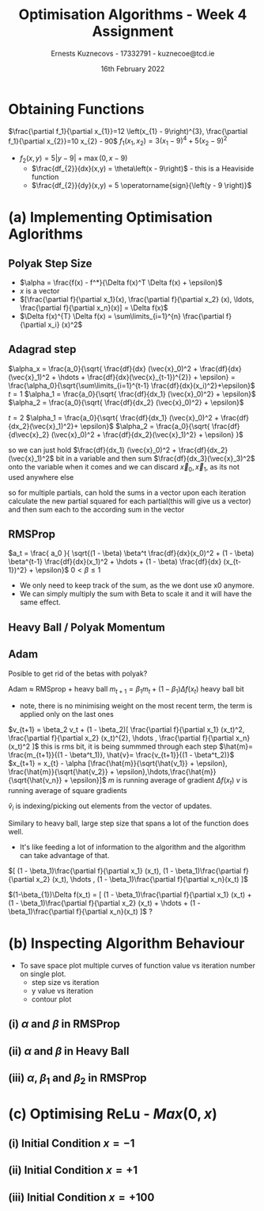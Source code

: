 #+AUTHOR:Ernests Kuznecovs - 17332791 - kuznecoe@tcd.ie
#+Date:16th February 2022
#+Title:Optimisation Algorithms - Week 4 Assignment

#+begin_export latex
\definecolor{codegreen}{rgb}{0,0.6,0}
\definecolor{codegray}{rgb}{0.5,0.5,0.5}
\definecolor{codepurple}{rgb}{0.58,0,0.82}
\definecolor{backcolour}{rgb}{0.95,0.95,0.92}

\lstdefinestyle{mystyle}{
    backgroundcolor=\color{backcolour},   
    commentstyle=\color{codegreen},
    keywordstyle=\color{magenta},
    numberstyle=\tiny\color{codegray},
    stringstyle=\color{codepurple},
    basicstyle=\ttfamily\footnotesize,
    breakatwhitespace=false,         
    breaklines=true,                 
    captionpos=b,                    
    keepspaces=true,                 
    numbers=left,                    
    numbersep=5pt,                  
    showspaces=false,                
    showstringspaces=false,
    showtabs=false,                  
    tabsize=2
}
\lstset{style=mystyle}
#+end_export

* Preamble :noexport:
#+PROPERTY: header-args:python :session a2
#+PROPERTY: header-args:python+ :async yes
#+PROPERTY: header-args:python+ :eval never-export
#+PROPERTY: header-args:elisp :eval never-export
#+EXCLUDE_TAGS: noexport

#+LaTeX_HEADER: \usepackage{listings}
#+LaTeX_HEADER: \usepackage{xcolor}
#+LaTeX_HEADER: \usepackage{minted}
#+LaTeX_HEADER: \usepackage[a4paper, total={6.7in, 10.5in}]{geometry}

#+LaTeX_HEADER: \usepackage{caption}
#+LaTeX_HEADER: \newcommand\figwidth{0.48}

#+begin_src elisp :results none :exports none
(setq-local org-image-actual-width '(512))
(setq-local org-confirm-babel-evaluate nil)
(setq-local org-src-preserve-indentation 't)

(setq org-latex-listings t)
(setq org-latex-prefer-user-labels t)
#+end_src

#+begin_src python :results none :exports none :tangle ./Week4Src.py
import matplotlib as mpl
mpl.rcParams['figure.dpi'] = 200
mpl.rcParams['figure.facecolor'] = '1'
import matplotlib.pyplot as plt
#+end_src

#+begin_src python :results none :exports none :tangle ./Week4Src.py
def plot_y_vary_param(inputs, comparing):
    i = inputs[0]
    f = i['f']
    function_name = f.function_name
    function_latex = f.latex()
    
    opt_alg = i['algorithm']
    algorithm_name = opt_alg.algorithm_name

    hyperparams = (opt_alg.hyperparameters + ['x0'])
    hyperparams.remove(comparing)
    
    hs = hyperparams_string(i, hyperparams)
    top = (rf'{algorithm_name} on ${function_latex}$ varying {comparing}')
    title_string = top + " \n" +hs

    fig, ax = plt.subplots()
    ax.set_title(title_string)
    ax.set_ylabel(f'${function_name}$')
    ax.set_xlabel(r'$i$')

    rangei = 50
    legend_labels = []
    for (X, Y, var) in dicts_collect(("X", "Y", comparing), inputs):
        ax.plot(range(len(Y)), Y, linewidth=2.0)
        legend_labels += [(comparing + ": " + str(var))]
    ax.legend(legend_labels)
    return ax

def hyperparams_string(inputs, hyperparams):
    string = ""
    for p in hyperparams:
        string += f"{p}={inputs[p]}, "
    return string[0:-2]

def dicts_collect(keys, dicts):
    values = []
    for dict in dicts:
        values += [[dict[key] for key in keys]]
    return values
#+end_src

#+begin_src python :results none :exports none :tangle ./Week4Src.py
# import OptimisationAlgorithmToolkit
from OptimisationAlgorithmToolkit.Function import OptimisableFunction
from OptimisationAlgorithmToolkit import Algorithms
from OptimisationAlgorithmToolkit import DataType
import importlib
importlib.reload(Algorithms)
importlib.reload(DataType)
from OptimisationAlgorithmToolkit.Algorithms import Polyak, Adam, HeavyBall, RMSProp, Adagrad, ConstantStep
from OptimisationAlgorithmToolkit.DataType import meta, create_labels, get_titles
#+end_src

* Obtaining Functions
$\frac{\partial f_1}{\partial x_{1}}=12 \left(x_{1} - 9\right)^{3}, \frac{\partial f_1}{\partial x_{2}}=10 x_{2} - 90$
$f_1(x_{1},x_{2}) = 3 \left(x_{1} - 9\right)^{4} + 5 \left(x_{2} - 9\right)^{2}$

- $f_2(x, y) = 5 \left|{y - 9}\right| + \max\left(0, x - 9\right)$
  - $\frac{df_{2}}{dx}(x,y) = \theta\left(x - 9\right)$ - this is a Heaviside function
  - $\frac{df_{2}}{dy}(x,y) = 5 \operatorname{sign}{\left(y - 9 \right)}$

** Code :noexport:
#+begin_src python :results none :exports none :tangle ./Week4Src.py
from sympy import symbols, Max, Abs

x1, x2 = symbols('x1 x2', real=True)
sym_f1 = 3 * (x1-9)**4 + 5 * (x2-9)**2
f1 = OptimisableFunction(sym_f1, [x1, x2], "f_1")

sym_f2 = Max(x1-9 ,0) + 5 * Abs(x2-9)
f2 = OptimisableFunction(sym_f2, [x1, x2], "f_2")
#+end_src

* (a) Implementing Optimisation Aglorithms
** Polyak Step Size
- $\alpha = \frac{f(x) - f^*}{\Delta f(x)^T \Delta f(x) + \epsilon}$
- $x$ is a vector
- $[\frac{\partial f}{\partial x_1}(x), \frac{\partial f}{\partial x_2} (x), \ldots, \frac{\partial f}{\partial x_n}(x)] = \Delta f(x)$
- $\Delta f(x)^{T} \Delta f(x) = \sum\limits_{i=1}^{n} \frac{\partial f}{\partial x_i} (x)^2$
** Adagrad step

$\alpha_x = \frac{a_0}{\sqrt{ \frac{df}{dx} (\vec{x}_0)^2 + \frac{df}{dx}(\vec{x}_1)^2 + \hdots + \frac{df}{dx}(\vec{x}_{t-1})^{2}} + \epsilon} = \frac{\alpha_0}{\sqrt{\sum\limits_{i=1}^{t-1} \frac{df}{dx}(x_i)^2}+\epsilon}$
$t=1$
$\alpha_1 = \frac{a_0}{\sqrt{ \frac{df}{dx_1} (\vec{x}_0)^2} + \epsilon}$
$\alpha_2 = \frac{a_0}{\sqrt{ \frac{df}{dx_2} (\vec{x}_0)^2} + \epsilon}$

$t=2$
$\alpha_1 = \frac{a_0}{\sqrt{ \frac{df}{dx_1} (\vec{x}_0)^2 + \frac{df}{dx_2}(\vec{x}_1)^2}+ \epsilon}$
$\alpha_2 = \frac{a_0}{\sqrt{ \frac{df}{d\vec{x}_2} (\vec{x}_0)^2 + \frac{df}{dx_2}(\vec{x}_1)^2}  + \epsilon} }$

so we can just hold $\frac{df}{dx_1} (\vec{x}_0)^2 + \frac{df}{dx_2}(\vec{x}_1)^2$ bit in a variable
and then sum $\frac{df}{dx_3}(\vec{x}_3)^2$ onto the variable when it comes
and we can discard $\vec{x}_0, \vec{x}_1$, as its not used anywhere else

so for multiple partials, can hold the sums in a vector
upon each iteration calculate the new partial squared for each partial(this will give us a vector) and then sum each to the according sum in the vector

** RMSProp

$a_t = \frac{ a_0 }{ \sqrt{(1 - \beta) \beta^t \frac{df}{dx}(x_0)^2 + (1 - \beta) \beta^{t-1} \frac{df}{dx}(x_1)^2 + \hdots + (1 - \beta) \frac{df}{dx} (x_{t-1})^2} + \epsilon}$
$0 < \beta \leq 1$

- We only need to keep track of the sum, as the we dont use x0 anymore.
- We can simply multiply the sum with Beta to scale it and it will have the same effect.

** Heavy Ball / Polyak Momentum

** Adam
Posible to get rid of the betas with polyak?

Adam $\approx$ RMSprop + heavy ball
$m_{t+1} = \beta_1 m_t + (1 - \beta_1) \Delta f(x_t)$ heavy ball bit
- note, there is no minimising weight on the most recent term, the term is applied only on the last ones
  
$v_{t+1} = \beta_2 v_t + (1 - \beta_2)[ \frac{\partial f}{\partial x_1} (x_t)^2, \frac{\partial f}{\partial x_2} (x_t)^{2}, \hdots , \frac{\partial f}{\partial x_n}(x_t)^2 ]$ this is rms bit, it is being summmed through each step
$\hat{m}= \frac{m_{t+1}}{(1 - \beta^t_1)}, \hat{v}= \frac{v_{t+1}}{(1 - \beta^t_2)}$
$x_{t+1} = x_{t} - \alpha [\frac{\hat{m}}{\sqrt{\hat{v_1}} + \epsilon}, \frac{\hat{m}}{\sqrt{\hat{v_2}} + \epsilon},\hdots,\frac{\hat{m}}{\sqrt{\hat{v_n}} + \epsilon}]$
$m$ is running average of gradient $\Delta f(x_t)$
$v$ is running average of square gradients

$\hat{v}_{i}$ is indexing/picking out elements from the vector of updates.


Similary to heavy ball, large step size that spans a lot of the function does well.
- It's like feeding a lot of information to the algorithm and the algorithm can take advantage of that.

$[ (1 - \beta_1)\frac{\partial f}{\partial x_1} (x_t), (1 - \beta_1)\frac{\partial f}{\partial x_2} (x_t), \hdots , (1 - \beta_1)\frac{\partial f}{\partial x_n}(x_t) ]$

$(1-\beta_{1})\Delta f(x_t) = [ (1 - \beta_1)\frac{\partial f}{\partial x_1} (x_t) + (1 - \beta_1)\frac{\partial f}{\partial x_2} (x_t) + \hdots  + (1 - \beta_1)\frac{\partial f}{\partial x_n}(x_t) ]$ ? 

* (b) Inspecting Algorithm Behaviour
- To save space plot multiple curves of function value vs iteration number on single plot.
  - step size vs iteration
  - y value vs iteration
  - contour plot

** (i) $\alpha$ and $\beta$ in RMSProp

** (ii) $\alpha$ and $\beta$ in Heavy Ball
** (iii) $\alpha$, $\beta_1$ and $\beta_2$ in RMSProp

** Code :noexport:
*** Test quadratic

#+begin_src python :results replace :exports none :tangle ./Week4Src.py
outputs = ConstantStep.set_parameters(
    x0=[[1]],
    f=f_quadratic,
    iters=50,
    alpha=0.1).run()

plot_y_vary_param(outputs, "x0").semilogy()
#+end_src

#+begin_src python :results replace :exports none :tangle ./Week4Src.py
outputs2 = Adagrad.set_parameters(
    x0=[[1], [2]],
    f=f_quadratic,
    iters=50,
    alpha0=[0.2, 0.5, 0.8],               # this should determine each records label
    eps=1e-5).run()
# print(outputs)                            # output should probably contain labels
                                          # and i control the plot title rather than the output

# plot_y_vary_param(outputs, "alpha0").semilogy()   # can have utility functions to extract title stuff and strings
#+end_src

#+RESULTS:

#+begin_src python :results replace :exports none :tangle ./Week4Src.py
a =  set({1, 2, 3})
b = set({2, 3})
a - b 
#+end_src

#+RESULTS:
| 1 |

#+begin_src python :results replace :exports none :tangle ./Week4Src.py
x = symbols('x', real=True)
sym_f_quadratic = x**2
f_quadratic = OptimisableFunction(sym_f_quadratic, [x], "f_q")

print(RMSProp.all_parameters)

outputs2 = Adagrad.set_parameters(
    x0=[[1], [2]],
    f=f_quadratic,
    iters=50,
    alpha0=[0.2, 0.5, 0.8],               # this should determine each records label
    eps=1e-5).run()

RMSProp.set_parameters(
    x0=[1],
    f=f_quadratic,
    iters=50,
    alpha0=0.06,
    beta=[0.1, 0.2, 0.9],
    eps=1e-5)
outputs = RMSProp.run()
print(outputs[0]['Y'])
# ax = plot_y_vary_param(outputs, "beta")
# ax.semilogy()
a = outputs + outputs2
create_labels(a)
t = get_titles(a)
print(t)
print(a[4]['label'])
#+end_src

#+RESULTS:
: ('x0', 'f', 'alpha0', 'beta', 'eps', 'iters')
: [1, 0.7744, 0.6670884451118795, 0.5728810775648908, 0.48635568503715226, 0.4070152686083506, 0.33480471700253883, 0.2697113765903326, 0.21172517738577293, 0.1608340066675227, 0.11702221512889699, 0.08026871560573763, 0.05054356526374296, 0.027800977662262735, 0.011962542840321638, 0.0028652985628994623, 6.210885341954861e-06, 2.4681843104832683e-05, 0.001072758984218594, 0.0009168270280496842, 0.000872149991968518, 0.0009172354785382298, 0.0008901654698807918, 0.0009046112476984058, 0.0008972155781964292, 0.0009009468703284158, 0.0008990759547489987, 0.0009000119778336547, 0.0008995441525329219, 0.0008997778921562405, 0.0008996611282174754, 0.0008997194542682174, 0.0008996903199956145, 0.0008997048726588406, 0.000899697603592074, 0.000899701234492874, 0.0008996994208585365, 0.0008997003267684718, 0.0008996998742667407, 0.0008997001002912125, 0.000899699987392064, 0.0008997000437851514, 0.0008997000156168229, 0.0008997000296868936, 0.0008997000226588979, 0.0008997000261693792, 0.0008997000244158951, 0.0008997000252917597, 0.0008997000248542655, 0.0008997000250727947, 0.0008997000249636385]
: {'RMSProp': 'RMSProp: x0=[1] iters=50 eps=1e-05 alpha0=0.06', 'Adagrad': 'Adagrad: iters=50 eps=1e-05'}
: Adagrad 	 x0=[1] alpha0=0.5

*** RMS
#+begin_src python :results replace :exports none :tangle ./Week4Src.py
print(RMSProp.all_parameters)
RMSProp.set_parameters(
    x0=[1, 1],
    f=f1,
    iters=10,
    alpha0=0.05,
    beta=[0.1, 0.2, 0.9],
    eps=0.0001)
outputs = RMSProp.run()
print(outputs[0]['Y'])
plot_y_vary_param(outputs, "beta")
#+end_src

#+RESULTS:
:RESULTS:
: ('x0', 'f', 'alpha0', 'beta', 'eps', 'iters')
: [12608, 24041835038.028812, 24024899458.500347, 24008761126.55103, 23992703838.156597, 23976661842.626972, 23960628616.26208, 23944603504.804234, 23928586440.412037, 23912577413.880844, 23896576421.870003]
[[file:./.ob-jupyter/036da439b7425b723533f794f119d34332bbaa9e.png]]
:END:

*** Heavy Ball
*** RMSProp
*** Contour Plot
#+begin_src python :results replace :exports code :tangle ./Week4Src.py
# countour plot
delta = 0.2
x1s = np.arange(0, 15, delta)
x2s = np.arange(0, 15, delta)
X1, X2 = np.meshgrid(x1s, x2s)
# for each pair of the x1s and x2s, there is a y value

# Z1 = np.exp(-X1**2 - X2**2)
# Z2 = np.exp(-(X1 - 1)**2 - (X2 - 1)**2)
# Z = (Z1 - Z2) * 2

print(x1s.shape)
print(x2s.shape)
print(X1.shape)
print(X2.shape)
print(Z.shape)
from matplotlib import ticker, cm
# Z = np.vectorize(f1l)(X1, X2)
Z = np.vectorize(f1l)(X1, X2)
fig, ax = plt.subplots()
CS = ax.contourf(X1, X2, Z,
                cmap=cm.PuBu_r,
                locator=ticker.LogLocator()
                 )
# manual_locations = [
#     (-1, -1.4), (-0.62, -0.7), (-2, 0.5), (1.7, 1.2), (2.0, 1.4), (2.4, 1.7)]
ax.clabel(CS, inline=True, fontsize=10,
          # manual=manual_locations
          
          )
cbar = fig.colorbar(CS)
ax.set_title('Simplest default with labels')
#+end_src

* (c) Optimising ReLu - $Max(0, x)$
** (i) Initial Condition $x = -1$
** (ii) Initial Condition $x = +1$
** (iii) Initial Condition $x =+100$
